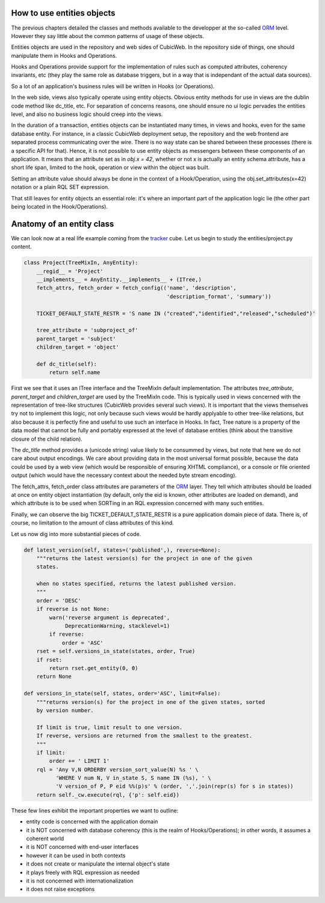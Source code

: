 How to use entities objects
---------------------------

The previous chapters detailed the classes and methods available to
the developper at the so-called `ORM`_ level. However they say little
about the common patterns of usage of these objects.

.. _`ORM`: http://en.wikipedia.org/wiki/Object-relational_mapping

Entities objects are used in the repository and web sides of
CubicWeb. In the repository side of things, one should manipulate them
in Hooks and Operations.

Hooks and Operations provide support for the implementation of rules
such as computed attributes, coherency invariants, etc (they play the
same role as database triggers, but in a way that is independant of
the actual data sources).

So a lot of an application's business rules will be written in Hooks
(or Operations).

In the web side, views also typically operate using entity
objects. Obvious entity methods for use in views are the dublin code
method like dc_title, etc. For separation of concerns reasons, one
should ensure no ui logic pervades the entities level, and also no
business logic should creep into the views.

In the duration of a transaction, entities objects can be instantiated
many times, in views and hooks, even for the same database entity. For
instance, in a classic CubicWeb deployment setup, the repository and
the web frontend are separated process communicating over the
wire. There is no way state can be shared between these processes
(there is a specific API for that). Hence, it is not possible to use
entity objects as messengers between these components of an
application. It means that an attribute set as in `obj.x = 42`,
whether or not x is actually an entity schema attribute, has a short
life span, limited to the hook, operation or view within the object
was built.

Setting an attribute value should always be done in the context of a
Hook/Operation, using the obj.set_attributes(x=42) notation or a plain
RQL SET expression.

That still leaves for entity objects an essential role: it's where an
important part of the application logic lie (the other part being
located in the Hook/Operations).

Anatomy of an entity class
--------------------------

We can look now at a real life example coming from the `tracker`_
cube. Let us begin to study the entities/project.py content.

.. sourcecode:: python

    class Project(TreeMixIn, AnyEntity):
        __regid__ = 'Project'
        __implements__ = AnyEntity.__implements__ + (ITree,)
        fetch_attrs, fetch_order = fetch_config(('name', 'description',
                                                 'description_format', 'summary'))

        TICKET_DEFAULT_STATE_RESTR = 'S name IN ("created","identified","released","scheduled")'

        tree_attribute = 'subproject_of'
        parent_target = 'subject'
        children_target = 'object'

        def dc_title(self):
            return self.name

First we see that it uses an ITree interface and the TreeMixIn default
implementation. The attributes `tree_attribute`, `parent_target` and
`children_target` are used by the TreeMixIn code. This is typically
used in views concerned with the representation of tree-like
structures (CubicWeb provides several such views). It is important
that the views themselves try not to implement this logic, not only
because such views would be hardly applyable to other tree-like
relations, but also because it is perfectly fine and useful to use
such an interface in Hooks. In fact, Tree nature is a property of the
data model that cannot be fully and portably expressed at the level of
database entities (think about the transitive closure of the child
relation).

The `dc_title` method provides a (unicode string) value likely to be
consummed by views, but note that here we do not care about output
encodings. We care about providing data in the most universal format
possible, because the data could be used by a web view (which would be
responsible of ensuring XHTML compliance), or a console or file
oriented output (which would have the necessary context about the
needed byte stream encoding).

The fetch_attrs, fetch_order class attributes are parameters of the
`ORM`_ layer. They tell which attributes should be loaded at once on
entity object instantiation (by default, only the eid is known, other
attributes are loaded on demand), and which attribute is to be used
when SORTing in an RQL expression concerned with many such entities.

Finally, we can observe the big TICKET_DEFAULT_STATE_RESTR is a pure
application domain piece of data. There is, of course, no limitation
to the amount of class attributes of this kind.

Let us now dig into more substantial pieces of code.

.. sourcecode:: python

    def latest_version(self, states=('published',), reverse=None):
        """returns the latest version(s) for the project in one of the given
        states.

        when no states specified, returns the latest published version.
        """
        order = 'DESC'
        if reverse is not None:
            warn('reverse argument is deprecated',
                 DeprecationWarning, stacklevel=1)
            if reverse:
                order = 'ASC'
        rset = self.versions_in_state(states, order, True)
        if rset:
            return rset.get_entity(0, 0)
        return None

    def versions_in_state(self, states, order='ASC', limit=False):
        """returns version(s) for the project in one of the given states, sorted
        by version number.

        If limit is true, limit result to one version.
        If reverse, versions are returned from the smallest to the greatest.
        """
        if limit:
            order += ' LIMIT 1'
        rql = 'Any V,N ORDERBY version_sort_value(N) %s ' \
              'WHERE V num N, V in_state S, S name IN (%s), ' \
              'V version_of P, P eid %%(p)s' % (order, ','.join(repr(s) for s in states))
        return self._cw.execute(rql, {'p': self.eid})

.. _`tracker`: http://www.cubicweb.org/project/cubicweb-tracker/

These few lines exhibit the important properties we want to outline:

* entity code is concerned with the application domain

* it is NOT concerned with database coherency (this is the realm of
  Hooks/Operations); in other words, it assumes a coherent world

* it is NOT concerned with end-user interfaces

* however it can be used in both contexts

* it does not create or manipulate the internal object's state

* it plays freely with RQL expression as needed

* it is not concerned with internationalization

* it does not raise exceptions



